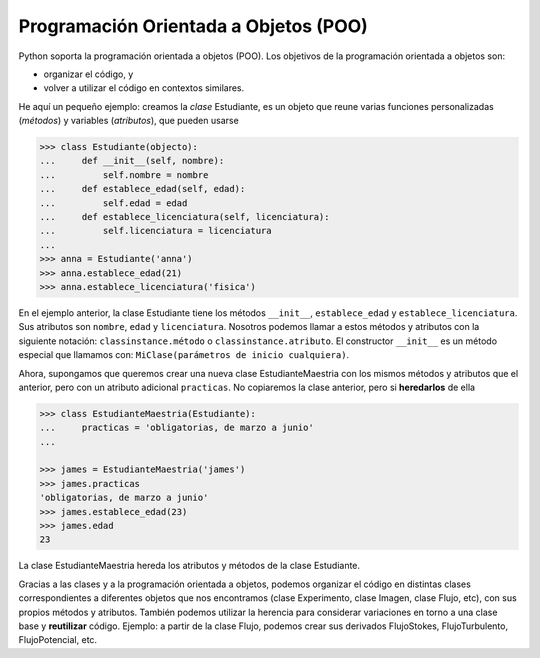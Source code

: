 Programación Orientada a Objetos (POO)
======================================

Python soporta la programación orientada a objetos (POO). Los objetivos de la programación orientada a objetos son:

* organizar el código, y

* volver a utilizar el código en contextos similares.

He aquí un pequeño ejemplo: creamos la *clase* Estudiante, es un objeto
que reune varias funciones personalizadas (*métodos*) y variables (*atributos*), que pueden usarse

.. code-block:: python

   >>> class Estudiante(objecto):
   ...     def __init__(self, nombre):
   ...         self.nombre = nombre
   ...     def establece_edad(self, edad):
   ...         self.edad = edad
   ...     def establece_licenciatura(self, licenciatura): 
   ...         self.licenciatura = licenciatura
   ...  
   >>> anna = Estudiante('anna')
   >>> anna.establece_edad(21)
   >>> anna.establece_licenciatura('fisica')

En el ejemplo anterior, la clase Estudiante tiene los métodos ``__init__``, ``establece_edad`` y ``establece_licenciatura``. Sus atributos son ``nombre``, ``edad`` y ``licenciatura``. Nosotros podemos llamar a estos métodos y atributos con la siguiente notación: ``classinstance.método`` o ``classinstance.atributo``. El constructor ``__init__`` es un método especial que llamamos con: ``MiClase(parámetros de inicio cualquiera)``.

Ahora, supongamos que queremos crear una nueva clase EstudianteMaestria con los mismos métodos y atributos que el anterior, pero con un atributo adicional ``practicas``. No copiaremos la clase anterior, pero si **heredarlos** de ella

.. code-block:: python

   >>> class EstudianteMaestria(Estudiante):
   ...     practicas = 'obligatorias, de marzo a junio'
   ...
   
   >>> james = EstudianteMaestria('james')
   >>> james.practicas
   'obligatorias, de marzo a junio'
   >>> james.establece_edad(23)
   >>> james.edad
   23

La clase EstudianteMaestria hereda los atributos y métodos de la clase Estudiante.

Gracias a las clases y a la programación orientada a objetos, podemos organizar el código en distintas clases correspondientes a diferentes objetos que nos encontramos (clase Experimento, clase Imagen, clase Flujo, etc), con sus propios métodos y atributos. También podemos utilizar la herencia para considerar variaciones en torno a una clase base y **reutilizar** código. Ejemplo: a partir de la clase Flujo, podemos crear sus derivados FlujoStokes, FlujoTurbulento, FlujoPotencial, etc.
